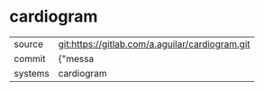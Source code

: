 * cardiogram



|---------+-------------------------------------------|
| source  | git:https://gitlab.com/a.aguilar/cardiogram.git   |
| commit  | {"messa  |
| systems | cardiogram |
|---------+-------------------------------------------|


